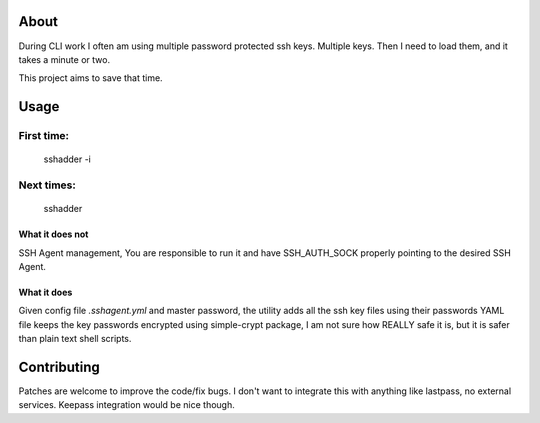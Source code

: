 About
=====

.. image:: https://travis-ci.org/mvk/sshadder.svg?branch=master
    :target: https://travis-ci.org/mvk/sshadder


During CLI work I often am using multiple password protected ssh keys.
Multiple keys.  
Then I need to load them, and it takes a minute or two.

This project aims to save that time.

Usage
======

First time:
-----------

        sshadder -i


Next times:
-----------

        sshadder


What it does not
~~~~~~~~~~~~~~~~

SSH Agent management, You are responsible to run it  
and have SSH_AUTH_SOCK properly pointing to the desired SSH Agent.

What it does
~~~~~~~~~~~~

Given config file `.sshagent.yml` and master password,
the utility adds all the ssh key files using their passwords
YAML file keeps the key passwords encrypted using simple-crypt package,
I am not sure how REALLY safe it is, but it is safer than plain text shell scripts.


Contributing
============
Patches are welcome to improve the code/fix bugs.
I don't want to integrate this with anything like lastpass, no external services.
Keepass integration would be nice though.





